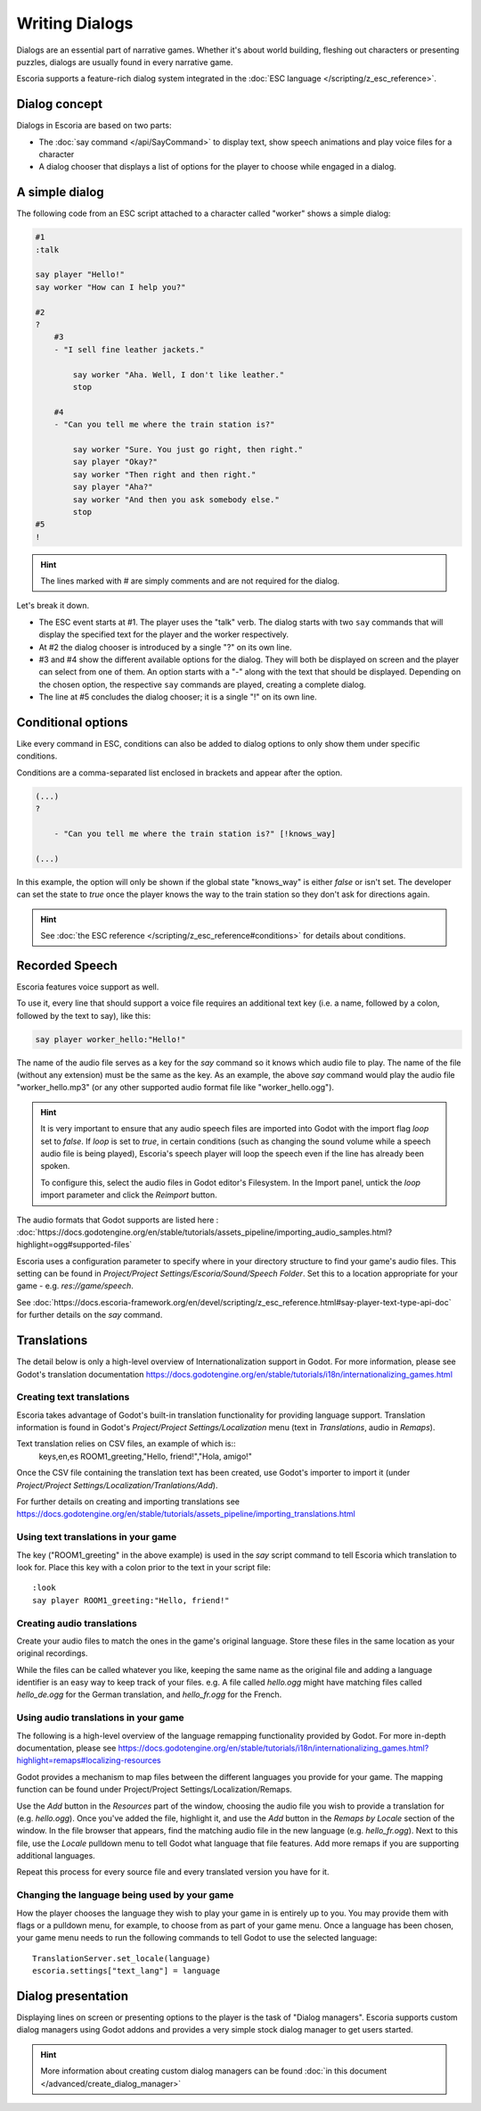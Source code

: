 Writing Dialogs
================

Dialogs are an essential part of narrative games. Whether it's about world
building, fleshing out characters or presenting puzzles, dialogs are usually
found in every narrative game.

Escoria supports a feature-rich dialog system integrated in the
:doc:`ESC language </scripting/z_esc_reference>`.

Dialog concept
--------------

Dialogs in Escoria are based on two parts:

- The :doc:`say command </api/SayCommand>` to display text, show speech
  animations and play voice files for a character
- A dialog chooser that displays a list of options for the player to choose
  while engaged in a dialog.

A simple dialog
---------------

The following code from an ESC script attached to a character called "worker"
shows a simple dialog:

.. code-block::

    #1
    :talk

    say player "Hello!"
    say worker "How can I help you?"

    #2
    ?
        #3
        - "I sell fine leather jackets."

            say worker "Aha. Well, I don't like leather."
            stop

        #4
        - "Can you tell me where the train station is?"

            say worker "Sure. You just go right, then right."
            say player "Okay?"
            say worker "Then right and then right."
            say player "Aha?"
            say worker "And then you ask somebody else."
            stop
    #5
    !

.. hint::

    The lines marked with # are simply comments and are not required for the
    dialog.

Let's break it down.

- The ESC event starts at #1. The player uses the "talk" verb. The dialog
  starts with two ``say`` commands that will display the specified text for the
  player and the worker respectively.
- At #2 the dialog chooser is introduced by a single "?" on its own line.
- #3 and #4 show the different available options for the dialog. They will both
  be displayed on screen and the player can select from one of them.
  An option starts with a "-" along with the text that should be displayed.
  Depending on the chosen option, the respective ``say`` commands are played,
  creating a complete dialog.
- The line at #5 concludes the dialog chooser; it is a single "!" on its own
  line.

Conditional options
-------------------

Like every command in ESC, conditions can also be added to dialog options to
only show them under specific conditions.

Conditions are a comma-separated list enclosed in brackets and appear after the
option.

.. code-block::

    (...)
    ?

        - "Can you tell me where the train station is?" [!knows_way]

    (...)

In this example, the option will only be shown if the global state "knows_way"
is either *false* or isn't set. The developer can set the state to *true* once
the player knows the way to the train station so they don't ask for directions
again.

.. hint::

    See :doc:`the ESC reference </scripting/z_esc_reference#conditions>` for
    details about conditions.

Recorded Speech
---------------

Escoria features voice support as well.

To use it, every line that should support a voice file requires an
additional text key (i.e. a name, followed by a colon, followed by the text to
say), like this:

.. code-block::

    say player worker_hello:"Hello!"

The name of the audio file serves as a key for the `say` command so it
knows which audio file to play. The name of the file (without any extension)
must be the same as the key. As an example, the above `say` command would play
the audio file "worker_hello.mp3" (or any other supported audio format file
like "worker_hello.ogg").

.. hint::

    It is very important to ensure that any audio speech files are imported into
    Godot with the import flag `loop` set to `false`. If `loop` is set to `true`,
    in certain conditions (such as changing the sound volume while a speech
    audio file is being played), Escoria's speech player will loop the speech
    even if the line has already been spoken.

    To configure this, select the audio files in Godot editor's Filesystem. In the
    Import panel, untick the `loop` import parameter and click the `Reimport`
    button.

The audio formats that Godot supports are listed here :
:doc:`https://docs.godotengine.org/en/stable/tutorials/assets_pipeline/importing_audio_samples.html?highlight=ogg#supported-files`

Escoria uses a configuration parameter to specify where in your directory
structure to find your game's audio files. This setting can be found in
`Project/Project Settings/Escoria/Sound/Speech Folder`. Set this to a
location appropriate for your game - e.g. `res://game/speech`.

See :doc:`https://docs.escoria-framework.org/en/devel/scripting/z_esc_reference.html#say-player-text-type-api-doc`
for further details on the `say` command.

Translations
------------

The detail below is only a high-level overview of Internationalization support
in Godot. For more information, please see Godot's translation documentation
https://docs.godotengine.org/en/stable/tutorials/i18n/internationalizing_games.html

Creating text translations
~~~~~~~~~~~~~~~~~~~~~~~~~~

Escoria takes advantage of Godot's built-in translation functionality for
providing language support. Translation information is found in Godot's
`Project/Project Settings/Localization` menu (text in `Translations`, audio in
`Remaps`).

Text translation relies on CSV files, an example of which is::
  keys,en,es
  ROOM1_greeting,"Hello, friend!","Hola, amigo!"

Once the CSV file containing the translation text has been created, use
Godot's importer to import it (under
`Project/Project Settings/Localization/Tranlations/Add`).

For further details on creating and importing translations see
https://docs.godotengine.org/en/stable/tutorials/assets_pipeline/importing_translations.html


Using text translations in your game
~~~~~~~~~~~~~~~~~~~~~~~~~~~~~~~~~~~~

The key ("ROOM1_greeting" in the above example) is used in the `say` script
command to tell Escoria which translation to look for. Place this key with
a colon prior to the text in your script file::

  :look
  say player ROOM1_greeting:"Hello, friend!"

Creating audio translations
~~~~~~~~~~~~~~~~~~~~~~~~~~~

Create your audio files to match the ones in the game's original language.
Store these files in the same location as your original recordings.

While the files can be called whatever you like, keeping the same name as the
original file and adding a language identifier is an easy way to keep track of
your files. e.g. A file called `hello.ogg` might have matching files called
`hello_de.ogg` for the German translation, and `hello_fr.ogg` for the French.

Using audio translations in your game
~~~~~~~~~~~~~~~~~~~~~~~~~~~~~~~~~~~~~

The following is a high-level overview of the language remapping functionality
provided by Godot. For more in-depth documentation, please see
https://docs.godotengine.org/en/stable/tutorials/i18n/internationalizing_games.html?highlight=remaps#localizing-resources

Godot provides a mechanism to map files between the different languages you
provide for your game. The mapping function can be found under
Project/Project Settings/Localization/Remaps.

Use the `Add` button in the `Resources` part of the window, choosing the audio
file you wish to provide a translation for (e.g. `hello.ogg`). Once you've
added the file, highlight it, and use the `Add` button in the `Remaps by
Locale` section of the window. In the file browser that appears, find the
matching audio file in the new language (e.g. `hello_fr.ogg`). Next to this
file, use the `Locale` pulldown menu to tell Godot what language that file
features. Add more remaps if you are supporting additional languages.

Repeat this process for every source file and every translated
version you have for it.

Changing the language being used by your game
~~~~~~~~~~~~~~~~~~~~~~~~~~~~~~~~~~~~~~~~~~~~~

How the player chooses the language they wish to play your game in is entirely
up to you. You may provide them with flags or a pulldown menu, for example, to
choose from as part of your game menu. Once a language has been chosen, your
game menu needs to run the following commands to tell Godot to use the
selected language::

  TranslationServer.set_locale(language)
  escoria.settings["text_lang"] = language

Dialog presentation
-------------------

Displaying lines on screen or presenting options to the player is the task of
"Dialog managers". Escoria supports custom dialog managers using
Godot addons and provides a very simple stock dialog manager to get users
started.

.. hint::

    More information about creating custom dialog managers can be
    found :doc:`in this document </advanced/create_dialog_manager>`


.. _`Godot's built-in translation features`: https://docs.godotengine.org/en/stable/tutorials/i18n/internationalizing_games.html
